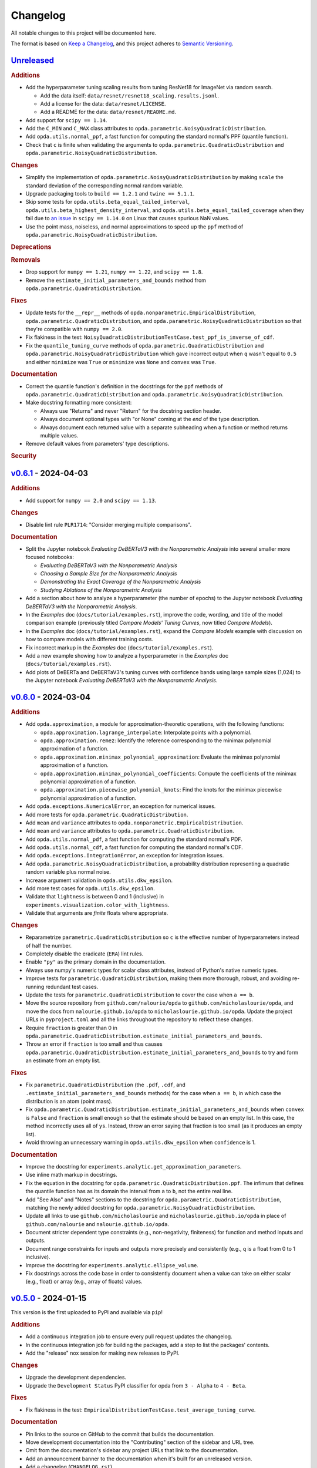 =========
Changelog
=========
..
  This changelog is included into the docs.

All notable changes to this project will be documented here.

The format is based on `Keep a Changelog
<https://keepachangelog.com/en/1.1.0/>`_, and this project adheres to
`Semantic Versioning <https://semver.org/spec/v2.0.0.html>`_.

..
  To finalize the "Unreleased" section for a new release:

    1. Change the title to "`${VERSION}`_ - YYYY-MM-DD".
    2. Update the ".. _unreleased:" link definition at the bottom of
       this document, changing "_unreleased" and "HEAD" to the next
       version.
    3. Remove any empty rubric subsections.

  To create a new "Unreleased" section:

    1. Copy the following template and paste it above the latest
       release:

           `Unreleased`_
           =============
           .. rubric:: Additions
           .. rubric:: Changes
           .. rubric:: Deprecations
           .. rubric:: Removals
           .. rubric:: Fixes
           .. rubric:: Documentation
           .. rubric:: Security

    2. Add the following link defintion above the others at the bottom
       of this document, and replace ${VERSION} in it with the most
       recent version:

           .. _unreleased: https://github.com/nicholaslourie/opda/compare/${VERSION}...HEAD


`Unreleased`_
=============
.. rubric:: Additions

* Add the hyperparameter tuning scaling results from tuning ResNet18
  for ImageNet via random search.

  * Add the data itself: ``data/resnet/resnet18_scaling.results.jsonl``.
  * Add a license for the data: ``data/resnet/LICENSE``.
  * Add a README for the data: ``data/resnet/README.md``.

* Add support for ``scipy == 1.14``.
* Add the ``C_MIN`` and ``C_MAX`` class attributes to
  ``opda.parametric.NoisyQuadraticDistribution``.
* Add ``opda.utils.normal_ppf``, a fast function for computing the
  standard normal's PPF (quantile function).
* Check that ``c`` is finite when validating the arguments to
  ``opda.parametric.QuadraticDistribution`` and
  ``opda.parametric.NoisyQuadraticDistribution``.

.. rubric:: Changes

* Simplify the implementation of
  ``opda.parametric.NoisyQuadraticDistribution`` by making ``scale``
  the standard deviation of the corresponding normal random variable.
* Upgrade packaging tools to ``build == 1.2.1`` and ``twine == 5.1.1``.
* Skip some tests for ``opda.utils.beta_equal_tailed_interval``,
  ``opda.utils.beta_highest_density_interval``, and
  ``opda.utils.beta_equal_tailed_coverage`` when they fail due to
  `an issue <https://github.com/scipy/scipy/issues/21303>`_  in
  ``scipy == 1.14.0`` on Linux that causes spurious NaN values.
* Use the point mass, noiseless, and normal approximations to speed up
  the ``ppf`` method of ``opda.parametric.NoisyQuadraticDistribution``.

.. rubric:: Deprecations
.. rubric:: Removals

* Drop support for ``numpy == 1.21``, ``numpy == 1.22``, and ``scipy == 1.8``.
* Remove the ``estimate_initial_parameters_and_bounds`` method from
  ``opda.parametric.QuadraticDistribution``.

.. rubric:: Fixes

* Update tests for the ``__repr__`` methods of
  ``opda.nonparametric.EmpiricalDistribution``,
  ``opda.parametric.QuadraticDistribution``, and
  ``opda.parametric.NoisyQuadraticDistribution`` so that they're
  compatible with ``numpy == 2.0``.
* Fix flakiness in the test:
  ``NoisyQuadraticDistributionTestCase.test_ppf_is_inverse_of_cdf``.
* Fix the ``quantile_tuning_curve`` methods of
  ``opda.parametric.QuadraticDistribution`` and
  ``opda.parametric.NoisyQuadratricDistribution`` which gave incorrect
  output when ``q`` wasn't equal to ``0.5`` and either ``minimize`` was
  ``True`` or ``minimize`` was ``None`` and ``convex`` was ``True``.

.. rubric:: Documentation

* Correct the quantile function's definition in the docstrings for the
  ``ppf`` methods of ``opda.parametric.QuadraticDistribution`` and
  ``opda.parametric.NoisyQuadraticDistribution``.
* Make docstring formatting more consistent:

  * Always use "Returns" and never "Return" for the docstring section
    header.
  * Always document optional types with "or None" coming at the *end* of
    the type description.
  * Always document each returned value with a separate subheading when
    a function or method returns multiple values.

* Remove default values from parameters' type descriptions.

.. rubric:: Security


`v0.6.1`_ - 2024-04-03
======================
.. rubric:: Additions

* Add support for ``numpy == 2.0`` and ``scipy == 1.13``.

.. rubric:: Changes

* Disable lint rule ``PLR1714``: "Consider merging multiple
  comparisons".

.. rubric:: Documentation

* Split the Jupyter notebook *Evaluating DeBERTaV3 with the
  Nonparametric Analysis* into several smaller more focused notebooks:

  * *Evaluating DeBERTaV3 with the Nonparametric Analysis*
  * *Choosing a Sample Size for the Nonparametric Analysis*
  * *Demonstrating the Exact Coverage of the Nonparametric Analysis*
  * *Studying Ablations of the Nonparametric Analysis*

* Add a section about how to analyze a hyperparameter (the number of
  epochs) to the Jupyter notebook *Evaluating DeBERTaV3 with the
  Nonparametric Analysis*.
* In the *Examples* doc (``docs/tutorial/examples.rst``), improve the
  code, wording, and title of the model comparison example (previously
  titled *Compare Models' Tuning Curves*, now titled *Compare Models*).
* In the *Examples* doc (``docs/tutorial/examples.rst``), expand the
  *Compare Models* example with discussion on how to compare models with
  different training costs.
* Fix incorrect markup in the *Examples* doc
  (``docs/tutorial/examples.rst``).
* Add a new example showing how to analyze a hyperparameter in the
  *Examples* doc (``docs/tutorial/examples.rst``).
* Add plots of DeBERTa and DeBERTaV3's tuning curves with confidence
  bands using large sample sizes (1,024) to the Jupyter notebook
  *Evaluating DeBERTaV3 with the Nonparametric Analysis*.


`v0.6.0`_ - 2024-03-04
======================
.. rubric:: Additions

* Add ``opda.approximation``, a module for approximation-theoretic
  operations, with the following functions:

  * ``opda.approximation.lagrange_interpolate``: Interpolate points with
    a polynomial.
  * ``opda.approximation.remez``: Identify the reference corresponding
    to the minimax polynomial approximation of a function.
  * ``opda.approximation.minimax_polynomial_approximation``: Evaluate
    the minimax polynomial approximation of a function.
  * ``opda.approximation.minimax_polynomial_coefficients``: Compute the
    coefficients of the minimax polynomial approximation of a function.
  * ``opda.approximation.piecewise_polynomial_knots``: Find the knots
    for the minimax piecewise polynomial approximation of a function.

* Add ``opda.exceptions.NumericalError``, an exception for numerical
  issues.
* Add more tests for ``opda.parametric.QuadraticDistribution``.
* Add ``mean`` and ``variance`` attributes to
  ``opda.nonparametric.EmpiricalDistribution``.
* Add ``mean`` and ``variance`` attributes to
  ``opda.parametric.QuadraticDistribution``.
* Add ``opda.utils.normal_pdf``, a fast function for computing the
  standard normal's PDF.
* Add ``opda.utils.normal_cdf``, a fast function for computing the
  standard normal's CDF.
* Add ``opda.exceptions.IntegrationError``, an exception for
  integration issues.
* Add ``opda.parametric.NoisyQuadraticDistribution``, a probability
  distribution representing a quadratic random variable plus normal
  noise.
* Increase argument validation in ``opda.utils.dkw_epsilon``.
* Add more test cases for ``opda.utils.dkw_epsilon``.
* Validate that ``lightness`` is between 0 and 1 (inclusive) in
  ``experiments.visualization.color_with_lightness``.
* Validate that arguments are *finite* floats where appropriate.

.. rubric:: Changes

* Reparametrize ``parametric.QuadraticDistribution`` so ``c`` is the
  effective number of hyperparameters instead of half the number.
* Completely disable the eradicate (``ERA``) lint rules.
* Enable ``"py"`` as the primary domain in the documentation.
* Always use numpy's numeric types for scalar class attributes,
  instead of Python's native numeric types.
* Improve tests for ``parametric.QuadraticDistribution``, making them
  more thorough, robust, and avoiding re-running redundant test cases.
* Update the tests for ``parametric.QuadraticDistribution`` to cover
  the case when ``a == b``.
* Move the source repository from ``github.com/nalourie/opda`` to
  ``github.com/nicholaslourie/opda``, and move the docs from
  ``nalourie.github.io/opda`` to
  ``nicholaslourie.github.io/opda``. Update the project URLs in
  ``pyproject.toml`` and all the links throughout the repository to
  reflect these changes.
* Require ``fraction`` is greater than 0 in
  ``opda.parametric.QuadraticDistribution.estimate_initial_parameters_and_bounds``.
* Throw an error if ``fraction`` is too small and thus causes
  ``opda.parametric.QuadraticDistribution.estimate_initial_parameters_and_bounds`` to
  try and form an estimate from an empty list.

.. rubric:: Fixes

* Fix ``parametric.QuadraticDistribution`` (the ``.pdf``, ``.cdf``,
  and ``.estimate_initial_parameters_and_bounds`` methods) for the
  case when ``a == b``, in which case the distribution is an atom
  (point mass).
* Fix
  ``opda.parametric.QuadraticDistribution.estimate_initial_parameters_and_bounds``
  when ``convex`` is ``False`` and ``fraction`` is small enough so
  that the estimate should be based on an empty list. In this case,
  the method incorrectly uses all of ``ys``. Instead, throw an error
  saying that fraction is too small (as it produces an empty list).
* Avoid throwing an unnecessary warning in ``opda.utils.dkw_epsilon``
  when ``confidence`` is 1.

.. rubric:: Documentation

* Improve the docstring for
  ``experiments.analytic.get_approximation_parameters``.
* Use inline math markup in docstrings.
* Fix the equation in the docstring for
  ``opda.parametric.QuadraticDistribution.ppf``. The infimum that
  defines the quantile function has as its domain the interval from
  ``a`` to ``b``, not the entire real line.
* Add "See Also" and "Notes" sections to the docstring for
  ``opda.parametric.QuadraticDistribution``, matching the newly added
  docstring for ``opda.parametric.NoisyQuadraticDistribution``.
* Update all links to use ``github.com/nicholaslourie`` and
  ``nicholaslourie.github.io/opda`` in place of
  ``github.com/nalourie`` and ``nalourie.github.io/opda``.
* Document stricter dependent type constraints (e.g., non-negativity,
  finiteness) for function and method inputs and outputs.
* Document range constraints for inputs and outputs more precisely and
  consistently (e.g., ``q`` is a float from 0 to 1 inclusive).
* Improve the docstring for ``experiments.analytic.ellipse_volume``.
* Fix docstrings across the code base in order to consistently
  document when a value can take on either scalar (e.g., float) or
  array (e.g., array of floats) values.


`v0.5.0`_ - 2024-01-15
======================
This version is the first uploaded to PyPI and available via ``pip``!

.. rubric:: Additions

* Add a continuous integration job to ensure every pull request
  updates the changelog.
* In the continuous integration job for building the packages, add a
  step to list the packages' contents.
* Add the "release" nox session for making new releases to PyPI.

.. rubric:: Changes

* Upgrade the development dependencies.
* Upgrade the ``Development Status`` PyPI classifier for opda from
  ``3 - Alpha`` to ``4 - Beta``.

.. rubric:: Fixes

* Fix flakiness in the test:
  ``EmpiricalDistributionTestCase.test_average_tuning_curve``.

.. rubric:: Documentation

* Pin links to the source on GitHub to the commit that builds the
  documentation.
* Move development documentation into the "Contributing" section of
  the sidebar and URL tree.
* Omit from the documentation's sidebar any project URLs that link to
  the documentation.
* Add an announcement banner to the documentation when it's built for
  an unreleased version.
* Add a changelog (``CHANGELOG.rst``).
* Document the project's various conventions in the development docs.
* Add the "Release" doc describing the release process.
* Update the docs to suggest installing opda from PyPI rather than the
  source for regular usage.


`v0.4.0`_ - 2024-01-10
======================
.. rubric:: Additions

* Add the ``package`` optional dependencies.
* Add a build for "distribution" as opposed to "local" use. The
  distribution package contains only the ``opda`` library and not
  ``experiments``.

  * Add a ``nox`` session for building the distribution package.
  * Add a continuous integration job to build the package and store it
    as an artifact on each pull request.
  * Add a continuous integration job to test the distribution package
    against all combinations of supported versions of major
    dependencies.

.. rubric:: Changes

* Increase retention for documentation build artifacts from 60 to 90
  days in continuous integration.
* Prune each set of optional dependencies.
* Rename the ``tests`` optional dependencies to ``test``.
* Split the ``test`` session in ``nox`` into ``test``, for testing the
  local project, and ``testpackage``, for testing distribution packages.
* In continuous integration, only test the local build against *default*
  versions of major dependencies, since we now build and test the
  distribution package against *all* combinations of supported versions.

.. rubric:: Documentation

* Document how to build and test the distribution package.


`v0.3.0`_ - 2024-01-07
======================
.. rubric:: Additions

* Extend ``nonparametric.QuadraticDistribution.sample`` and
  ``nonparametric.EmpiricalDistribution.sample`` to return a scalar when
  ``size=None``, and make it the default argument.
* Add documentation builds via Sphinx:

  * Create a Sphinx setup for building the documentation.
  * Add tutorial-style documentation for users.
  * Add development documentation.
  * Automatically generate API reference documentation.

* Add a GitHub Actions workflow for building and publishing the
  documentation to GitHub Pages.
* Make tests backwards compatible with ``numpy >= 1.21``.
* Adjust package dependency requirements to allow ``numpy >= 1.21`` and
  ``scipy >= 1.8``.
* Add ``ci`` optional dependencies for continuous integration.
* Add ``nox`` for automating development tasks, testing against all
  supported major dependencies, and continuous integration.
* Add a GitHub Actions workflow for continuous integration. Run it on
  each pull request as well as every calendar quarter. Use the
  workflow to:

  * Check ``opda``'s major dependency versions are up-to-date.
  * Lint the project.
  * Build and test the documentation.
  * Test the project against all combinations of supported versions of
    major dependencies.

.. rubric:: Changes

* Always return scalars rather than 0 dimensional arrays from methods
  (``nonparametric.EmpiricalDistribution.pmf`` and
  ``parametric.QuadraticDistribution.pdf``).
* Explicitly test that all methods of
  ``nonparametric.EmpiricalDistribution`` and
  ``parametric.QuadraticDistribution`` return scalars rather than 0D
  arrays.
* Configure ``pytest`` to always use a non-interactive backend for
  ``matplotlib``.
* Update the project URLs in packaging.
* Split out the ``experiments`` package's dependencies as optional
  dependencies.

.. rubric:: Fixes

* Include ``src/experiments/default.mplstyle`` in the package data for
  the experiments package so the style can be used from non-editable
  installs.
* Make tests more robust to changes in rounding errors across
  environments by replacing some equality checks with near equality.

.. rubric:: Documentation

* Remove broken references to the sections of numpy-style
  docstrings. Standard tooling doesn't make these sections linkable.
* Fix errors in the docstrings' markup.
* Use cross-references in the docs wherever possible and appropriate.
* Use proper markup for citations.
* Change the language from ``bash`` to ``console`` in code blocks.
* Improve the modules' docstrings.
* Rewrite ``README.rst``, adding a "Quickstart" section and moving much
  of the old content into new tutorial-style documentation built with
  Sphinx.
* Document how to build and test the documentation.
* Document how to setup and use ``nox`` for common development tasks.


`v0.2.0`_ - 2023-12-16
======================
.. rubric:: Additions

* Add backwards compatibility for Python 3.8.
* Add ``pyproject.toml`` for building the project, replacing the
  ``setup.py`` based build.
* Add and increase argument validation in functions and methods.
* Add the ``--all-levels`` pytest flag for running all tests.
* Add new tests for ``nonparametric.EmpiricalDistribution`` and
  ``parametric.QuadraticDistribution``.
* Give all tuning curve methods a new parameter, ``minimize``, for
  computing *minimizing* hyperparameter tuning curves.

  * ``nonparametric.EmpiricalDistribution`` methods:
    ``quantile_tuning_curve``, ``average_tuning_curve``,
    ``naive_tuning_curve``, ``v_tuning_curve``, and
    ``u_tuning_curve``.
  * ``parametric.QuadraticDistribution`` methods:
    ``quantile_tuning_curve``, and ``average_tuning_curve``.

* Add ``__repr__``, ``__str__``, and ``__eq__`` methods to
  ``nonparamatric.EmpiricalDistribution`` and
  ``parametric.QuadraticDistribution``.
* Add a ``generator`` parameter to set the random seed in functions
  and methods using randomness
  (``experiments.simulation.Simulation.run``,
  ``experiments.visualization.plot_random_search``,
  ``nonparametric.EmpiricalDistribution.confidence_bands``,
  ``nonparametric.EmpiricalDistribution.sample``, and
  ``parametric.QuadraticDistribution.sample``).
* Add the ``opda.random`` module to migrate off of numpy's legacy API
  for random numbers while still enabling control of ``opda``'s
  global random state via ``opda.random.set_seed``.
* Add the ``RandomTestCase`` class for making tests using randomness
  reproducible.
* Configure ``ruff`` for linting the project.

.. rubric:: Changes

* Require ``pytest >= 6`` for running tests.
* Configure ``pytest`` to use the ``tests/`` test path.
* Use ``Private :: Do Not Upload`` classifier to prevent the package
  from being uploaded to PyPI.
* Speed up coverage tests for
  ``nonparametric.EmpiricalDistribution.confidence_bands``.
* Rename optional dependencies from ``dev`` to ``tests``.
* Standardize the error messages for violating argument type
  constraints.
* Expand existing tests to cover more cases for
  ``EmpiricalDistribution`` and ``QuadraticDistribution``.
* Rename ``exceptions.OptimizationException`` to
  ``exceptions.OptimizationError``.
* Use ``TypeError`` in place of ``ValueError`` for type errors.
* Across all functions and methods, standardize which parameters are
  keyword-only. Reserve keyword-only status for rarely used arguments,
  such as implementation details like optimization tolerances.
* Disallow ``None`` as an argument for the ``a`` and ``b`` parameters
  of ``nonparametric.EmpiricalDistribution``.

.. rubric:: Fixes

* Fix flakiness in various tests.
* Ensure ``utils.beta_highest_density_interval`` always returns an
  interval containing the mode, even for very small intervals.
* Fix bug in ``nonparametric.EmpiricalDistribution.confidence_bands``
  that caused coverage to be too high, especially given small samples.
* Improve coverage tests for
  ``nonparametric.EmpiricalDistribution.confidence_bands`` so that
  they're more sensitive and explicitly test small sample sizes.
* Prevent warnings during expected use of various methods of
  ``QuadraticDistribution``.
* Suppress expected warnings in tests.
* Fix ``parametric.QuadraticDistribution.quantile_tuning_curve`` which
  would throw an exception when the instance had ``convex=True``.
* Fix tests for ``parametric.QuadraticDistribution`` so that they
  actually check all intended cases.

.. rubric:: Removals

* Remove the ``setup.py`` based build and associated files
  (``setup.py``, ``setup.cfg``, ``MANIFEST.in``, and
  ``requirements.txt``), replacing it with ``pyproject.toml``.

.. rubric:: Documentation

* Add sections and improve markup in ``README.rst``.
* Add links to and citations for `Show Your Work with Confidence
  <https://arxiv.org/abs/2311.09480>`_.
* Add sections, update content, and improve markup in existing
  docstrings.
* Document development tools for the project.
* Begin running doctests on all documentation.

  * Document how to run doctests in ``README.rst``.
  * Set the random seed in documentation examples to make them testable.
  * Fix errors in examples discovered via doctests.

* Document ``pip`` version requirements for editable installs in
  ``README.rst``.
* Document type constraints (e.g., non-negative integers as opposed to
  integers) in functions and methods' docstrings.
* Document the ``atol`` parameter of
  ``utils.beta_highest_density_interval`` and
  ``utils.highest_density_coverage``.


`v0.1.0`_ - 2023-11-14
======================
.. rubric:: Additions

* Initial release.


..
  Link Definitions

.. _unreleased: https://github.com/nicholaslourie/opda/compare/v0.6.1...HEAD
.. _v0.6.1: https://github.com/nicholaslourie/opda/compare/v0.6.0...v0.6.1
.. _v0.6.0: https://github.com/nicholaslourie/opda/compare/v0.5.0...v0.6.0
.. _v0.5.0: https://github.com/nicholaslourie/opda/compare/v0.4.0...v0.5.0
.. _v0.4.0: https://github.com/nicholaslourie/opda/compare/v0.3.0...v0.4.0
.. _v0.3.0: https://github.com/nicholaslourie/opda/compare/v0.2.0...v0.3.0
.. _v0.2.0: https://github.com/nicholaslourie/opda/compare/v0.1.0...v0.2.0
.. _v0.1.0: https://github.com/nicholaslourie/opda/releases/tag/v0.1.0
